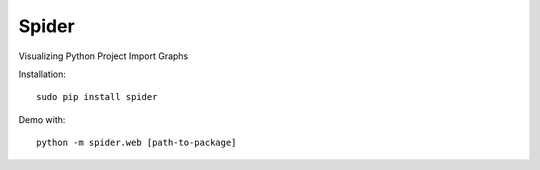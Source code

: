 Spider
======

Visualizing Python Project Import Graphs

Installation:

::

    sudo pip install spider

Demo with:

::

    python -m spider.web [path-to-package]

